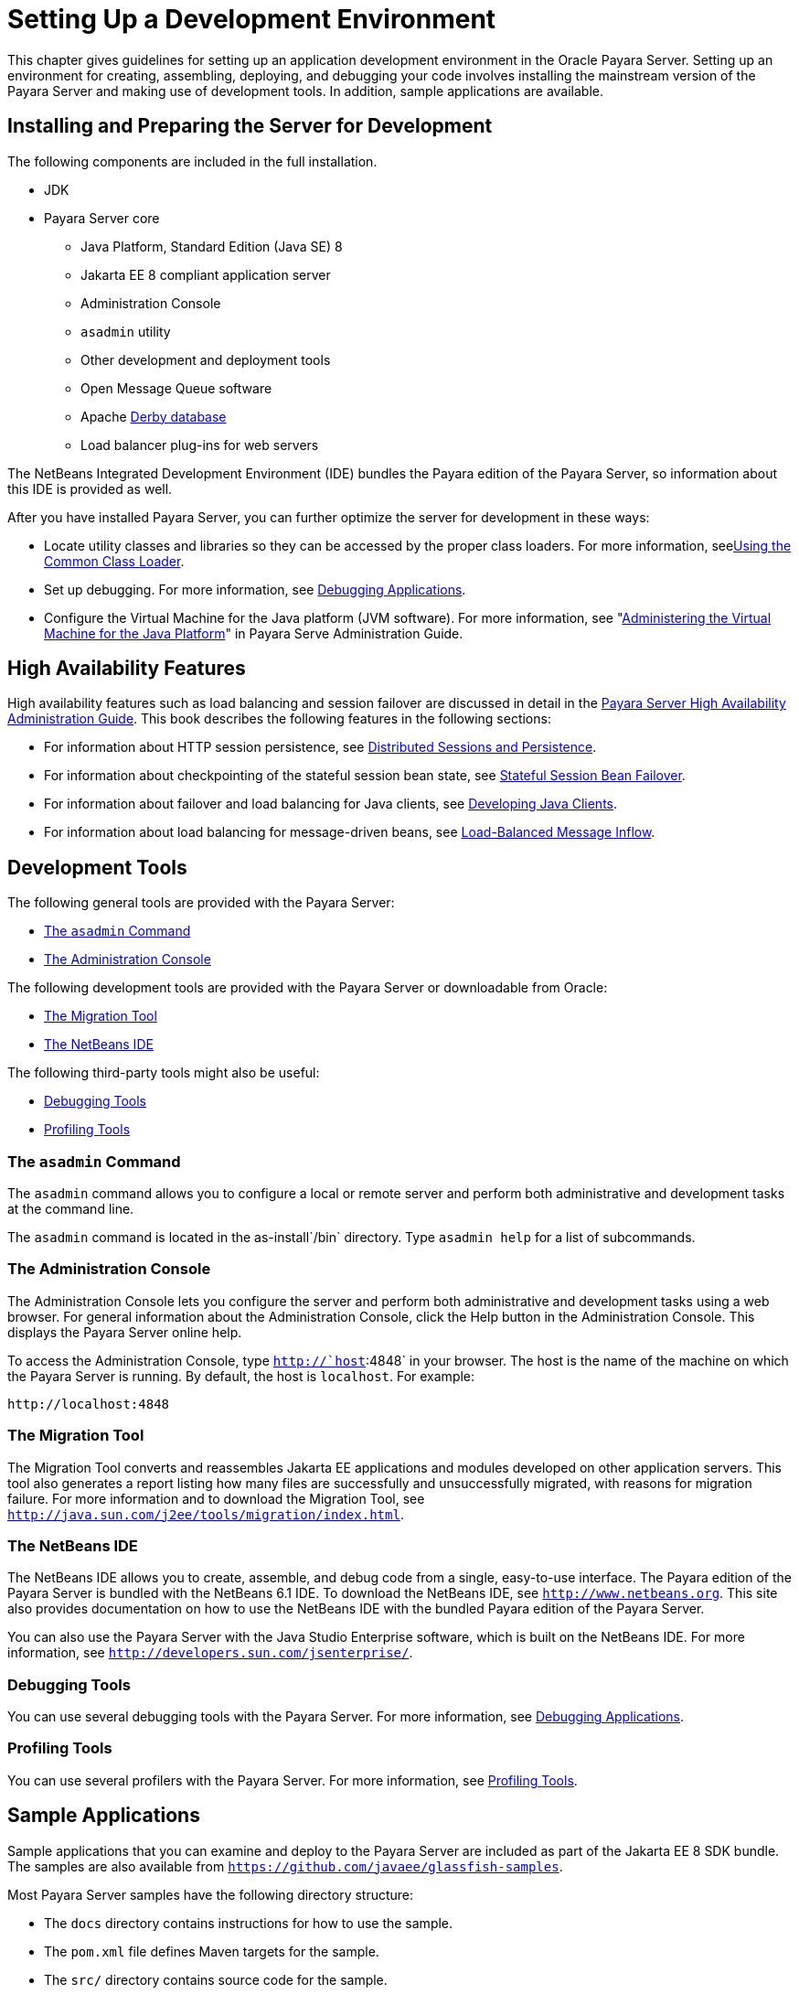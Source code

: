 [[setting-up-a-development-environment]]
= Setting Up a Development Environment

This chapter gives guidelines for setting up an application development environment in the Oracle Payara Server. Setting up an environment
for creating, assembling, deploying, and debugging your code involves installing the mainstream version of the Payara Server and making use of development tools. In addition,
sample applications are available.

[[installing-and-preparing-the-server-for-development]]
== Installing and Preparing the Server for Development

The following components are included in the full installation.

* JDK
* Payara Server core

** Java Platform, Standard Edition (Java SE) 8

** Jakarta EE 8 compliant application server

** Administration Console

** `asadmin` utility

** Other development and deployment tools

** Open Message Queue software

** Apache http://db.apache.org/derby/manuals[Derby database]

** Load balancer plug-ins for web servers

The NetBeans Integrated Development Environment (IDE) bundles the Payara edition of the Payara Server, so information about this IDE is provided as well.

After you have installed Payara Server, you can further optimize the server for development in these ways:

* Locate utility classes and libraries so they can be accessed by the proper class loaders. For more information, seexref:docs:application-development-guide:class-loaders.adoc#using-the-common-class-loader[Using the Common Class Loader].
* Set up debugging. For more information, see xref:docs:application-development-guide:debugging-apps.adoc#debugging-applications[Debugging Applications].
* Configure the Virtual Machine for the Java platform (JVM software).
For more information, see "xref:docs:administration-guide:jvm.adoc#administering-the-virtual-machine-for-the-java-platform[Administering the Virtual Machine for the Java Platform]" in Payara Serve Administration Guide.

[[high-availability-features]]
== High Availability Features

High availability features such as load balancing and session failover are discussed in detail in the xref:docs:ha-administration-guide:overview.adoc[Payara Server High Availability Administration Guide]. This book describes the following features in the following sections:

* For information about HTTP session persistence, see xref:docs:application-development-guide:webapps.adoc#distributed-sessions-and-persistence[Distributed Sessions and Persistence].
* For information about checkpointing of the stateful session bean state, see xref:application-development-guide:ejb.adoc#stateful-session-bean-failover[Stateful Session Bean Failover].
* For information about failover and load balancing for Java clients, see xref:docs:application-development-guide:java-clients.adoc#developing-java-clients[Developing Java Clients].
* For information about load balancing for message-driven beans, see xref:docs:application-development-guide:jms.adoc#load-balanced-message-inflow[Load-Balanced Message Inflow].

[[development-tools]]
== Development Tools

The following general tools are provided with the Payara Server:

* xref:setting-up-dev-env.adoc#the-asadmin-command[The `asadmin` Command]
* xref:setting-up-dev-env.adoc#the-administration-console[The Administration Console]

The following development tools are provided with the Payara Server or downloadable from Oracle:

* xref:setting-up-dev-env.adoc#the-migration-tool[The Migration Tool]
* xref:setting-up-dev-env.adoc#the-netbeans-ide[The NetBeans IDE]

The following third-party tools might also be useful:

* xref:setting-up-dev-env.adoc#debugging-tools[Debugging Tools]
* xref:setting-up-dev-env.adoc#profiling-tools[Profiling Tools]

[[the-asadmin-command]]
=== The `asadmin` Command

The `asadmin` command allows you to configure a local or remote server and perform both administrative and development tasks at the command line.

The `asadmin` command is located in the as-install`/bin` directory. Type `asadmin help` for a list of subcommands.

[[the-administration-console]]
=== The Administration Console

The Administration Console lets you configure the server and perform both administrative and development tasks using a web browser.
For general information about the Administration Console, click the Help button in the Administration Console. This displays the Payara Server online help.

To access the Administration Console, type `http://`host`:4848` in your browser. The host is the name of the machine on which the Payara Server is running.
By default, the host is `localhost`. For example:

[source,text]
----
http://localhost:4848
----

[[the-migration-tool]]
=== The Migration Tool

The Migration Tool converts and reassembles Jakarta EE applications and modules developed on other application servers.
This tool also generates a report listing how many files are successfully and unsuccessfully migrated, with reasons for migration failure.
For more information and to download the Migration Tool, see `http://java.sun.com/j2ee/tools/migration/index.html`.

[[the-netbeans-ide]]
=== The NetBeans IDE

The NetBeans IDE allows you to create, assemble, and debug code from a single, easy-to-use interface. The Payara edition of the Payara Server is bundled with the NetBeans 6.1 IDE. To download the NetBeans
IDE, see `http://www.netbeans.org`. This site also provides documentation on how to use the NetBeans IDE with the bundled Payara edition of the Payara Server.

You can also use the Payara Server with the Java Studio Enterprise software, which is built on the NetBeans IDE. For more information, see
`http://developers.sun.com/jsenterprise/`.

[[debugging-tools]]
=== Debugging Tools

You can use several debugging tools with the Payara Server. For more information, see xref:docs:application-development-guide:debugging-apps.adoc#debugging-applications[Debugging Applications].

[[profiling-tools]]
=== Profiling Tools

You can use several profilers with the Payara Server. For more information, see xref:docs:application-development-guide:debugging-apps.adoc#profiling-tools[Profiling Tools].

[[sample-applications]]
== Sample Applications

Sample applications that you can examine and deploy to the Payara Server are included as part of the Jakarta EE 8 SDK bundle. The samples are also available from `https://github.com/javaee/glassfish-samples`.

Most Payara Server samples have the following directory structure:

* The `docs` directory contains instructions for how to use the sample.
* The `pom.xml` file defines Maven targets for the sample.
* The `src/` directory contains source code for the sample.


